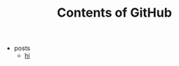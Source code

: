 #+TITLE: Contents of GitHub

   + posts
     + [[file:./posts/2013-08-24-firstgithubpagespost.org][hi]]
